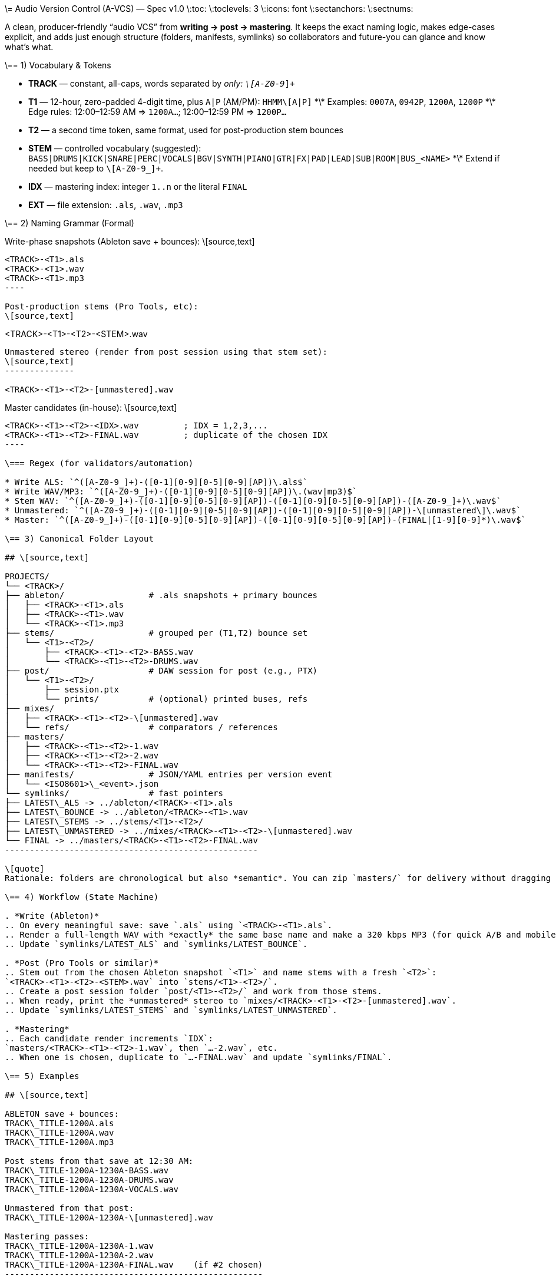 \= Audio Version Control (A-VCS) — Spec v1.0
\:toc:
\:toclevels: 3
\:icons: font
\:sectanchors:
\:sectnums:

A clean, producer-friendly “audio VCS” from *writing → post → mastering*. It keeps the exact naming logic, makes edge-cases explicit, and adds just enough structure (folders, manifests, symlinks) so collaborators and future-you can glance and know what’s what.

\== 1) Vocabulary & Tokens

* *TRACK* — constant, all-caps, words separated by `_` only: `\[A-Z0-9_]+`
* *T1* — 12-hour, zero-padded 4-digit time, plus `A|P` (AM/PM): `HHMM\[A|P]`
  \*\* Examples: `0007A`, `0942P`, `1200A`, `1200P`
  \*\* Edge rules: 12:00–12:59 AM ⇒ `1200A…`; 12:00–12:59 PM ⇒ `1200P…`
* *T2* — a second time token, same format, used for post-production stem bounces
* *STEM* — controlled vocabulary (suggested): `BASS|DRUMS|KICK|SNARE|PERC|VOCALS|BGV|SYNTH|PIANO|GTR|FX|PAD|LEAD|SUB|ROOM|BUS_<NAME>`
  \*\* Extend if needed but keep to `\[A-Z0-9_]+`.
* *IDX* — mastering index: integer `1..n` or the literal `FINAL`
* *EXT* — file extension: `.als`, `.wav`, `.mp3`

\== 2) Naming Grammar (Formal)

Write-phase snapshots (Ableton save + bounces):
\[source,text]
--------------

<TRACK>-<T1>.als
<TRACK>-<T1>.wav
<TRACK>-<T1>.mp3
----

Post-production stems (Pro Tools, etc):
\[source,text]
--------------

<TRACK>-<T1>-<T2>-<STEM>.wav
----

Unmastered stereo (render from post session using that stem set):
\[source,text]
--------------

<TRACK>-<T1>-<T2>-[unmastered].wav
----

Master candidates (in-house):
\[source,text]
--------------

<TRACK>-<T1>-<T2>-<IDX>.wav         ; IDX = 1,2,3,...
<TRACK>-<T1>-<T2>-FINAL.wav         ; duplicate of the chosen IDX
----

\=== Regex (for validators/automation)

* Write ALS: `^([A-Z0-9_]+)-([0-1][0-9][0-5][0-9][AP])\.als$`
* Write WAV/MP3: `^([A-Z0-9_]+)-([0-1][0-9][0-5][0-9][AP])\.(wav|mp3)$`
* Stem WAV: `^([A-Z0-9_]+)-([0-1][0-9][0-5][0-9][AP])-([0-1][0-9][0-5][0-9][AP])-([A-Z0-9_]+)\.wav$`
* Unmastered: `^([A-Z0-9_]+)-([0-1][0-9][0-5][0-9][AP])-([0-1][0-9][0-5][0-9][AP])-\[unmastered\]\.wav$`
* Master: `^([A-Z0-9_]+)-([0-1][0-9][0-5][0-9][AP])-([0-1][0-9][0-5][0-9][AP])-(FINAL|[1-9][0-9]*)\.wav$`

\== 3) Canonical Folder Layout

## \[source,text]

PROJECTS/
└── <TRACK>/
├── ableton/                 # .als snapshots + primary bounces
│   ├── <TRACK>-<T1>.als
│   ├── <TRACK>-<T1>.wav
│   └── <TRACK>-<T1>.mp3
├── stems/                   # grouped per (T1,T2) bounce set
│   └── <T1>-<T2>/
│       ├── <TRACK>-<T1>-<T2>-BASS.wav
│       └── <TRACK>-<T1>-<T2>-DRUMS.wav
├── post/                    # DAW session for post (e.g., PTX)
│   └── <T1>-<T2>/
│       ├── session.ptx
│       └── prints/          # (optional) printed buses, refs
├── mixes/
│   ├── <TRACK>-<T1>-<T2>-\[unmastered].wav
│   └── refs/                # comparators / references
├── masters/
│   ├── <TRACK>-<T1>-<T2>-1.wav
│   ├── <TRACK>-<T1>-<T2>-2.wav
│   └── <TRACK>-<T1>-<T2>-FINAL.wav
├── manifests/               # JSON/YAML entries per version event
│   └── <ISO8601>\_<event>.json
└── symlinks/                # fast pointers
├── LATEST\_ALS -> ../ableton/<TRACK>-<T1>.als
├── LATEST\_BOUNCE -> ../ableton/<TRACK>-<T1>.wav
├── LATEST\_STEMS -> ../stems/<T1>-<T2>/
├── LATEST\_UNMASTERED -> ../mixes/<TRACK>-<T1>-<T2>-\[unmastered].wav
└── FINAL -> ../masters/<TRACK>-<T1>-<T2>-FINAL.wav
---------------------------------------------------

\[quote]
Rationale: folders are chronological but also *semantic*. You can zip `masters/` for delivery without dragging along DAW sessions; stems and post live cleanly apart.

\== 4) Workflow (State Machine)

. *Write (Ableton)*
.. On every meaningful save: save `.als` using `<TRACK>-<T1>.als`.
.. Render a full-length WAV with *exactly* the same base name and make a 320 kbps MP3 (for quick A/B and mobile checks).
.. Update `symlinks/LATEST_ALS` and `symlinks/LATEST_BOUNCE`.

. *Post (Pro Tools or similar)*
.. Stem out from the chosen Ableton snapshot `<T1>` and name stems with a fresh `<T2>`:
`<TRACK>-<T1>-<T2>-<STEM>.wav` into `stems/<T1>-<T2>/`.
.. Create a post session folder `post/<T1>-<T2>/` and work from those stems.
.. When ready, print the *unmastered* stereo to `mixes/<TRACK>-<T1>-<T2>-[unmastered].wav`.
.. Update `symlinks/LATEST_STEMS` and `symlinks/LATEST_UNMASTERED`.

. *Mastering*
.. Each candidate render increments `IDX`:
`masters/<TRACK>-<T1>-<T2>-1.wav`, then `…-2.wav`, etc.
.. When one is chosen, duplicate to `…-FINAL.wav` and update `symlinks/FINAL`.

\== 5) Examples

## \[source,text]

ABLETON save + bounces:
TRACK\_TITLE-1200A.als
TRACK\_TITLE-1200A.wav
TRACK\_TITLE-1200A.mp3

Post stems from that save at 12:30 AM:
TRACK\_TITLE-1200A-1230A-BASS.wav
TRACK\_TITLE-1200A-1230A-DRUMS.wav
TRACK\_TITLE-1200A-1230A-VOCALS.wav

Unmastered from that post:
TRACK\_TITLE-1200A-1230A-\[unmastered].wav

Mastering passes:
TRACK\_TITLE-1200A-1230A-1.wav
TRACK\_TITLE-1200A-1230A-2.wav
TRACK\_TITLE-1200A-1230A-FINAL.wav    (if #2 chosen)
----------------------------------------------------

\== 6) Manifests (Lightweight Metadata)

For every significant event (save, stem-bounce, mix, master), write a tiny JSON next to `manifests/`:

## \[source,json]

{
"event": "ableton-save",
"track": "TRACK\_TITLE",
"t1": "1200A",
"source\_file": "ableton/TRACK\_TITLE-1200A.als",
"renders": \[
{"type": "wav", "path": "ableton/TRACK\_TITLE-1200A.wav", "sr\_hz": 48000, "bit\_depth": 24, "channels": 2, "sha256": "<hash>"},
{"type": "mp3", "path": "ableton/TRACK\_TITLE-1200A.mp3", "kbps": 320, "sha256": "<hash>"}
],
"bpm": 126.0,
"key": "F#m",
"notes": "tightened kick decay; vocal comp v2",
"timestamp": "2025-08-23T23:42:19-04:00"
}
-

Create similar entries for `stems-bounce`, `unmastered-print`, `master-candidate`, `master-final`.
Hashes make remote delivery & backups verifiable.

\== 7) Conventions & Guardrails

* *Characters*: `\[A-Z0-9_]` only (safe across OS and S3/object storage).
* *Sample rate/bit depth*: pick a project default (e.g., 48k/24-bit) and include in manifests for anything that deviates.
* *MP3s*: always 320 kbps CBR unless noted otherwise.
* *Time zones*: manifests should use offsetted ISO-8601; filenames stick to `A|P` (human-fast).
* *Stem vocab*: keep consistent. If routing changes, document in the manifest (`routing_map`).
* *No overwrite*: all new outputs create new files. Symlinks provide the “latest”.

\== 8) Minimal Automation (Ready-to-Use Snippets)

These optional helpers reflect the spec; drop them into `PROJECTS/<TRACK>/bin/`.

\=== a) Convert the latest WAV to 320k MP3 (name-matched)

## \[source,bash]

\#!/usr/bin/env bash
set -euo pipefail
wav="\$1"  # e.g., ableton/TRACK\_TITLE-1200A.wav
mp3="\${wav%.wav}.mp3"
ffmpeg -y -i "\$wav" -codec\:a libmp3lame -b\:a 320k "\$mp3"
------------------------------------------------------------

\=== b) Make/refresh symlinks

## \[source,bash]

\#!/usr/bin/env bash
set -euo pipefail
ln -sfn "../ableton/\$(basename "\$1")" "symlinks/LATEST\_BOUNCE"
-----------------------------------------------------------------

\=== c) Finalize a master (duplicate chosen IDX → FINAL)

## \[source,bash]

\#!/usr/bin/env bash
set -euo pipefail
cand="\$1"  # masters/TRACK\_TITLE-1200A-1255A-3.wav

# Replace trailing -<n>.wav with -FINAL.wav

final="\${cand%-\[0-9]\*.wav}-FINAL.wav"
cp -p "\$cand" "\$final"
ln -sfn "../masters/\$(basename "\$final")" "symlinks/FINAL"
------------------------------------------------------------

\=== d) Quick validators (bash + `grep -E`)

## \[source,bash]

is\_write()   { echo "\$1" | grep -Eq '^\[A-Z0-9\_]+-\[0-1]\[0-9]\[0-5]\[0-9]\[AP].(als|wav|mp3)\$'; }
is\_stem()    { echo "\$1" | grep -Eq '^\[A-Z0-9\_]+-\[0-1]\[0-9]\[0-5]\[0-9]\[AP]-\[0-1]\[0-9]\[0-5]\[0-9]\[AP]-\[A-Z0-9\_]+.wav\$'; }
is\_unmast()  { echo "\$1" | grep -Eq '^\[A-Z0-9\_]+-\[0-1]\[0-9]\[0-5]\[0-9]\[AP]-\[0-1]\[0-9]\[0-5]\[0-9]\[AP]-$unmastered$.wav\$'; }
is\_master()  { echo "\$1" | grep -Eq '^\[A-Z0-9\_]+-\[0-1]\[0-9]\[0-5]\[0-9]\[AP]-\[0-1]\[0-9]\[0-5]\[0-9]\[AP]-(FINAL|\[1-9]\[0-9]\*).wav\$'; }
-------------------------------------------------------------------------------------------------------------------------------------------------

\=== e) Manifests (tiny helper)

* Add a post-render step that computes `sha256sum` and writes the JSON (schema above).
* If you prefer YAML, mirror the same fields.

\== 9) Git, Git LFS & Backups (Practical Guidance)

* *Git* for manifests, session files *metadata*, docs, scripts, and symlinks.
* *Git LFS* for `.wav`, `.mp3`, `.als` if you want them in the repo; or keep audio in object storage (S3/GDrive) and store only manifests + checksums + paths.

## \[source,gitconfig]

# .gitattributes

\*.wav filter=lfs diff=lfs merge=lfs -text
\*.mp3 filter=lfs diff=lfs merge=lfs -text
\*.als filter=lfs diff=lfs merge=lfs -text
------------------------------------------

* *Remote offsite*: `rsync`/`rclone` the project folder (or only `masters/` and `mixes/`). Manifests make integrity checks trivial (`sha256`).

\== 10) Team Handoff & Delivery

* Send a single folder: `masters/` (all candidates + FINAL) and `mixes/` if needed.
* Include `manifests/` and optionally `stems/<T1>-<T2>/` when a remix or alternate mastering is planned.
* The `FINAL` symlink and `…-FINAL.wav` remove ambiguity about *the* chosen master.

\== Optional Next Step

If desired, a small CLI (`tracktool`) can:

* Validate names against the regexes,
* Write manifests automatically (incl. hashes, durations),
* Maintain the symlinks,
* Convert WAV→MP3 via `ffmpeg`,
* Pack “delivery zips” (e.g., `masters+final.zip`).

*Tell me your preferred language (Go or Python) and whether you want Git LFS or S3 for audio storage, and I’ll generate it.*

